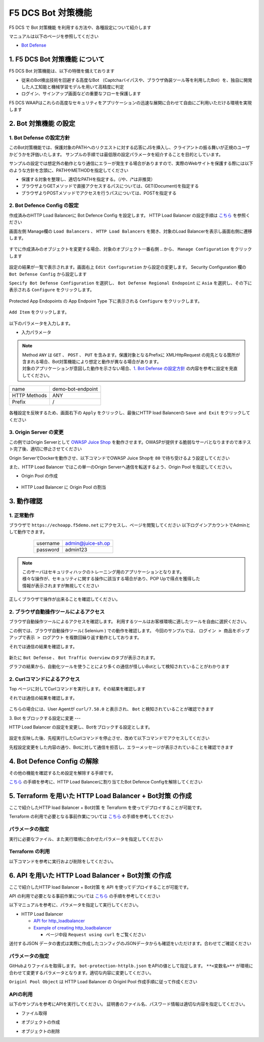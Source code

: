 F5 DCS Bot 対策機能
####

F5 DCS で Bot 対策機能 を利用する方法や、各種設定について紹介します

マニュアルは以下のページを参照してください

- `Bot Defense <https://docs.cloud.f5.com/docs/how-to/advanced-security/bot-defense>`__


1. F5 DCS Bot 対策機能 について
====

F5 DCS Bot 対策機能は、以下の特徴を備えております

- 従来のBot検出技術を回避する高度なBot （Captchaバイパスや、ブラウザ偽装ツール等を利用したBot）を、独自に開発した人工知能と機械学習モデルを用いて高精度に判定
- ログイン、サインアップ画面などの重要なフローを保護します

F5 DCS WAAPはこれらの高度なセキュリティをアプリケーションの迅速な展開に合わせて自由にご利用いただける環境を実現します

2. Bot 対策機能 の設定
====

1. Bot Defense の設定方針
----

このBot対策機能では、保護対象のPATHへのリクエストに対する応答にJSを挿入し、クライアントの振る舞いが正規のユーザかどうかを評価いたします。
サンプルの手順では最低限の設定パラメータを紹介することを目的としています。

サンプルの設定では想定外の動作となり通信にエラーが発生する場合がありますので、実際のWebサイトを保護する際には以下のような方針を念頭に、PATHやMETHODを指定してください

- 保護する対象を整理し、適切なPATHを指定する。（/や、/*は非推奨）
- ブラウザよりGETメソッドで直接アクセスするパスについては、GET(Document)を指定する
- ブラウザよりPOSTメソッドでアクセスを行うパスについては、POSTを指定する

2. Bot Defence Config の設定
----

作成済みのHTTP Load Balancerに Bot Defence Config を設定します。
HTTP Load Balancer の設定手順は `こちら <https://f5j-dc-waap.readthedocs.io/ja/latest/class1/module04/module04.html>`__ を参照ください


画面左側 Manage欄の ``Load Balancers`` 、 ``HTTP Load Balancers`` を開き、対象のLoad Balancerを表示し画面右側に遷移します。

   .. image:: ../module06/media/dcs-edit-lb.jpg
       :width: 400

すでに作成済みのオブジェクトを変更する場合、対象のオブジェクト一番右側 ``‥`` から、 ``Manage Configuration`` をクリックします

   .. image:: ../module06/media/dcs-edit-lb2.jpg
       :width: 400

設定の結果が一覧で表示されます。画面右上 ``Edit Configuration`` から設定の変更します。 
Security Configuration 欄の ``Bot Defense Config`` から設定します

``Specify Bot Defense Configuration`` を選択し、 ``Bot Defense Regional Endopoint`` に ``Asia`` を選択し、その下に表示される ``Configure`` をクリックします。

   .. image:: ./media/dcs-edit-lb-bot.jpg
       :width: 400

Protected App Endopoints の App Endpoint Type 下に表示される ``Configure`` をクリックします。

   .. image:: ./media/dcs-edit-lb-bot2.jpg
       :width: 400

``Add Item`` をクリックします。

   .. image:: ./media/dcs-edit-lb-bot3.jpg
       :width: 400

以下のパラメータを入力します。

- 入力パラメータ

.. NOTE::
    | Method ``ANY`` は ``GET`` 、 ``POST`` 、 ``PUT`` を含みます。保護対象となるPrefixに XMLHttpRequest の宛先となる箇所が含まれる場合、Bot対策機能により想定と動作が異なる場合があります。
    | 対象のアプリケーションが意図した動作を示さない場合、`1. Bot Defense の設定方針 <https://f5j-dc-waap.readthedocs.io/ja/latest/class1/module07/module07.html#bot-defense>`__ の内容を参考に設定を見直してください。

============ =================
name         demo-bot-endpoint
HTTP Methods ANY
Prefix       /
============ =================

  .. image:: ./media/dcs-edit-lb-bot4.jpg
       :width: 400

各種設定を反映するため、画面右下の ``Apply`` をクリックし、最後にHTTP load Balancerの ``Save and Exit`` をクリックしてください

   .. image:: ./media/dcs-edit-lb-bot5.jpg
       :width: 400

   .. image:: ./media/dcs-edit-lb-bot6.jpg
       :width: 400

   .. image:: ./media/dcs-edit-lb-bot7.jpg
       :width: 400


3. Origin Server の変更
----

この例ではOrigin Serverとして `OWASP Juice Shop <https://owasp.org/www-project-juice-shop/>`__ を動作させます。OWASPが提供する脆弱なサーバとなりますので本テスト完了後、適切に停止させてください

Origin ServerでDockerを動作させ、以下コマンドでOWASP Juice Shopを ``80`` で待ち受けるよう設定してください

.. code-block:: bash
  :linenos:
  :caption: OWASP Juice Shop のデプロイ方法

   # OWASP Juice-shop を実行してください。初回はDocker Imageの取得のため起動に少し時間がかかります

   $ docker run -d --name dcs-juice-shop -p 80:3000 bkimminich/juice-shop 
   8b69c6f97763b7c08e4afde42942c046dcab400743d756fc36a833d7bb8fa507
   
   # 正しく起動していることを確認してください

   $ docker ps
   CONTAINER ID   IMAGE                   COMMAND                  CREATED         STATUS         PORTS                                   NAMES
   8b69c6f97763   bkimminich/juice-shop   "docker-entrypoint.s…"   3 seconds ago   Up 2 seconds   0.0.0.0:80->3000/tcp, :::80->3000/tcp   dcs-juice-shop

   # 利用が完了しましたら、対象のDocker Containerを停止してください
   $ docker stop $(docker ps -a -f name=dcs-juice-shop  -q)
   $ docker rm $(docker ps -a -f name=dcs-juice-shop  -q)


また、HTTP Load Balancer ではこの単一のOrigin Serverへ通信を転送するよう、Origin Pool を指定してください。

- Origin Pool の作成

   .. image:: ./media/dcs-lb-1-origin-pool.jpg
       :width: 400

- HTTP Load Balancer に Origin Pool の割当

   .. image:: ./media/dcs-lb-attach-1-origin-pool.jpg
       :width: 400


3. 動作確認
====


1. 正常動作
----

ブラウザで ``https://echoapp.f5demo.net`` にアクセスし、ページを閲覧してください
以下ログインアカウントでAdminとして動作できます。

    ================= =================
    username          admin@juice-sh.op
    ----------------- -----------------
    password          admin123
    ================= =================

   .. image:: ./media/dcs-js-login.jpg
       :width: 400


.. NOTE::
    | このサーバはセキュリティハックのトレーニング用のアプリケーションとなります。
    | 様々な操作が、セキュリティに関する操作に該当する場合があり、POP Upで得点を獲得した
    | 情報が表示されますが無視してください

    .. image:: ./media/dcs-js-popup.jpg
       :width: 400


正しくブラウザで操作が出来ることを確認してください。


2. ブラウザ自動操作ツールによるアクセス
----

ブラウザ自動操作ツールによるアクセスを確認します。
利用するツールはお客様環境に適したツールを自由に選択ください。

この例では、ブラウザ自動操作ツール( Selenium ) での動作を確認します。
今回のサンプルでは、 ``ログイン > 商品をポップアップで表示 > ログアウト`` を複数回繰り返す動作としております。


それでは通信の結果を確認します。

   .. image:: ../module06/media/dcs-app-fw-log.jpg
       :width: 400

   .. image:: ./media/dcs-app-bot-log.jpg
       :width: 400

   .. image:: ./media/dcs-app-bot-log2.jpg
       :width: 400


新たに ``Bot Defense`` 、 ``Bot Traffic Overview`` のタブが表示されます。

グラフの結果から、自動化ツールを使うことにより多くの通信が怪しいBotとして検知されていることがわかります

2. Curlコマンドによるアクセス
----

Top ページに対してCurlコマンドを実行します。その結果を確認します

.. code-block:: bash
  :linenos:
  :caption: OWASP Juice Shop のデプロイ方法

  $ while : ; do sleep 1 ; date ; curl -ks https://echoapp.f5demo.net/ | grep title ; done

それでは通信の結果を確認します。

   .. image:: ./media/dcs-app-bot-curl-log.jpg
       :width: 400

こちらの場合には、User Agentが ``curl/7.58.0`` と表示され、 ``Bot`` と検知されていることが確認できます

3. Bot をブロックする設定に変更
---

HTTP Load Balancer の設定を変更し、Botをブロックする設定とします。

   .. image:: ./media/dcs-app-bot-block.jpg
       :width: 400

   .. image:: ./media/dcs-app-bot-block2.jpg
       :width: 400


設定を反映した後、先程実行したCurlコマンドを停止させ、改めて以下コマンドでアクセスしてください

.. code-block:: bash
  :linenos:
  :caption: Curl コマンドを使った https://echoapp.f5demo.net への接続結果
  :emphasize-lines:  17

  $ curl -vks https://echoapp.f5demo.net/
  
  ** 省略 **
  
  > GET / HTTP/2
  > Host: echoapp.f5demo.net
  > User-Agent: curl/7.58.0
  > Accept: */*

  ** 省略 **

  < HTTP/2 200
  < content-type: text/html; charset=UTF-8

  ** 省略 **

  The requested URL was rejected. Please consult with your administrator.

先程設定変更をした内容の通り、Botに対して通信を拒否し、エラーメッセージが表示されていることを確認できます


4. Bot Defence Config の解除
====

その他の機能を確認するため設定を解除する手順です。

`こちら <https://f5j-dc-waap.readthedocs.io/ja/latest/class1/module07/module07.html#bot-defence-config>`__ の手順を参考に、HTTP Load Balancerに割り当てたBot Defence Configを解除してください

   .. image:: ./media/dcs-bot-config-disable.jpg
       :width: 400

5. Terraform を用いた HTTP Load Balancer + Bot対策 の作成
====

ここで紹介したHTTP load Balancer + Bot対策 を Terraform を使ってデプロイすることが可能です。

Terraform の利用で必要となる事前作業については `こちら <https://f5j-dc-waap.readthedocs.io/ja/latest/class1/module03/module03.html>`__ の手順を参考してください

パラメータの指定
----

実行に必要なファイル、また実行環境に合わせたパラメータを指定してください

.. code-block:: bash
  :linenos:
  :caption: terraform 実行前作業

  $ git clone https://github.com/BeF5/f5j-dc-waap-automation
  $ cd f5j-dc-waap-automation/terraform/bot-protection

  $ vi terraform.tfvars
  # ** 環境に合わせて適切な内容に変更してください **
  api_p12_file     = "**/path/to/p12file**"        // Path for p12 file downloaded from VoltConsole
  api_url          = "https://**api url**"     // API URL for your tenant

  # 本手順のサンプルで表示したパラメータの場合、以下のようになります 
  myns             = "**your namespace**"      // Name of your namespace
  op_name          = "demo-origin-pool"        // Name of Origin Pool
  pool_port        = "80"                      // Port Number
  server_name1     = "**your target fqdn1**"   // Target Server FQDN1
  server_name2     = "**your target fqdn1**"   // Target Server FQDN2
  httplb_name      = "demo-echo-lb"            // Name of HTTP LoadBalancer
  mydomain         = ["echoapp.f5demo.net"]    // Domain name to be exposed
  
  cert             = "string///**base 64 encode SSL Certificate**"  // SSL Certificate for HTTPS access
  private_key      = "string///**base 64 encode SSL Private Key**"  // SSL Private Key for HTTPS access

Terraform の利用
----

以下コマンドを参考に実行および削除をしてください。

.. code-block:: bash
  :linenos:
  :caption: terraform の実行・削除

  # 実行前事前作業
  $ terraform init
  $ terraform plan

  # 設定のデプロイ
  $ terraform apply

  # 設定の削除
  $ terraform destroy


6. API を用いた HTTP Load Balancer + Bot対策 の作成
====

ここで紹介したHTTP load Balancer + Bot対策 を API を使ってデプロイすることが可能です。

API の利用で必要となる事前作業については `こちら <https://f5j-dc-waap.readthedocs.io/ja/latest/class1/module03/module03.html>`__ の手順を参考してください

以下マニュアルを参考に、パラメータを指定して実行してください。

- HTTP Load Balancer

  - `API for http_loadbalancer <https://docs.cloud.f5.com/docs/api/views-http-loadbalancer>`__
  - `Example of creating http_loadbalancer <https://docs.cloud.f5.com/docs/reference/api-ref/ves-io-schema-views-http_loadbalancer-api-create>`__

    - ページ中段 ``Request using curl`` をご覧ください

送付するJSON データの書式は実際に作成したコンフィグのJSONデータからも確認をいただけます。合わせてご確認ください

パラメータの指定
----

GitHubよりファイルを取得します。 ``bot-protection-httplb.json`` をAPIの値として指定します。
``**<変数名>**`` が環境に合わせて変更するパラメータとなります。適切な内容に変更してください。

``Originl Pool Object`` は HTTP Load Balancer の Originl Pool 作成手順に従って作成ください

APIの利用
----

以下のサンプルを参考にAPIを実行してください。
証明書のファイル名、パスワード情報は適切な内容を指定してください。

- ファイル取得

.. code-block:: bash
  :linenos:
  :caption: APIによるオブジェクトの作成

  $ git clone https://github.com/BeF5/f5j-dc-waap-automation
  $ cd f5j-dc-waap-automation/api/bot-protection

- オブジェクトの作成

.. code-block:: bash
  :linenos:
  :caption: APIによるオブジェクトの作成 (HTTP Load Balancer の Origin Pool 設定ファイルを指定)

  # Originl Pool の作成 (HTTP LoadBalancer のパラメータを指定)
  $ curl -k https://**tenant_name**.console.ves.volterra.io/api/config/namespaces/**namespace**/origin_pools \
       --cert **/path/to/api_credential.p12-file**:**password** \
       --cert-type P12 \
       -X POST \
       -d @../http-load-balancer/base-origin-pool.json

  # HTTP LB の作成
  $ curl -k https://**tenant_name**.console.ves.volterra.io/api/config/namespaces/**namespace**/http_loadbalancers \
       --cert **/path/to/api_credential.p12-file**:**password** \
       --cert-type P12 \
       -X POST \
       -d @bot-protection-httplb.json


- オブジェクトの削除

.. code-block:: bash
  :linenos:
  :caption: APIによるオブジェクトの削除

  # HTTP LB の削除
  $ curl -k https://**tenant_name**.console.ves.volterra.io/api/config/namespaces/**namespace**/http_loadbalancers/**httplb_name** \
       --cert **/path/to/api_credential.p12-file**:**password** \
       --cert-type P12 \
       -X DELETE

  # Origin Pool の削除
  $ curl -k https://**tenant_name**.console.ves.volterra.io/api/config/namespaces/**namespace**/origin_pools/**op_name** \
       --cert **/path/to/api_credential.p12-file**:**password** \
       --cert-type P12 \
       -X DELETE

